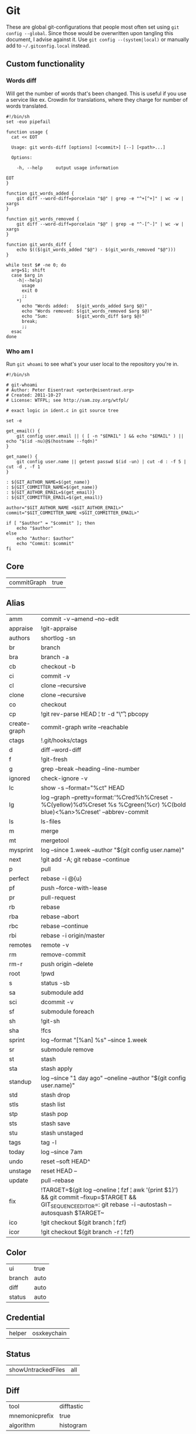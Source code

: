 * Git

These are global git-configurations that people most often set using
~git config --global~. Since those would be overwritten upon tangling
this document, I advise against it. Use ~git config --(system|local)~ or
manually add to ~~/.gitconfig.local~ instead.

** Custom functionality

*** Words diff

Will get the number of words that's been changed. This is useful if
you use a service like ex. Crowdin for translations, where they charge
for number of words translated.
#+begin_src shell :tangle ~/bin/git-words-diff :tangle-mode (identity #o755)
#!/bin/sh
set -euo pipefail

function usage {
  cat << EOT

  Usage: git words-diff [options] [<commit>] [--] [<path>...]

  Options:

    -h, --help     output usage information

EOT
}

function git_words_added {
    git diff --word-diff=porcelain "$@" | grep -e "^+[^+]" | wc -w | xargs
}

function git_words_removed {
    git diff --word-diff=porcelain "$@" | grep -e "^-[^-]" | wc -w | xargs
}

function git_words_diff {
    echo $(($(git_words_added "$@") - $(git_words_removed "$@")))
}

while test $# -ne 0; do
  arg=$1; shift
  case $arg in
    -h|--help)
      usage
      exit 0
      ;;
    ,*)
      echo "Words added:   $(git_words_added $arg $@)"
      echo "Words removed: $(git_words_removed $arg $@)"
      echo "Sum:           $(git_words_diff $arg $@)"
      break;
      ;;
  esac
done
#+end_src

*** Who am I

Run ~git whoami~ to see what's your user local to the repository you're in.
#+begin_src shell :tangle ~/bin/git-whoami :tangle-mode (identity #o755)
#!/bin/sh

# git-whoami
# Author: Peter Eisentraut <peter@eisentraut.org>
# Created: 2011-10-27
# License: WTFPL; see http://sam.zoy.org/wtfpl/

# exact logic in ident.c in git source tree

set -e

get_email() {
	git config user.email || ( [ -n "$EMAIL" ] && echo "$EMAIL" ) || echo "$(id -nu)@$(hostname --fqdn)"
}

get_name() {
	git config user.name || getent passwd $(id -un) | cut -d : -f 5 | cut -d , -f 1
}

: ${GIT_AUTHOR_NAME=$(get_name)}
: ${GIT_COMMITTER_NAME=$(get_name)}
: ${GIT_AUTHOR_EMAIL=$(get_email)}
: ${GIT_COMMITTER_EMAIL=$(get_email)}

author="$GIT_AUTHOR_NAME <$GIT_AUTHOR_EMAIL>"
commit="$GIT_COMMITTER_NAME <$GIT_COMMITTER_EMAIL>"

if [ "$author" = "$commit" ]; then
	echo "$author"
else
	echo "Author: $author"
	echo "Commit: $commit"
fi
#+end_src

** Core
#+name: core
| commitGraph | true         |


** Alias
#+name: alias
| amm          | commit -v --amend --no-edit                                                                                                                                  |
| appraise     | !git-appraise                                                                                                                                                |
| authors      | shortlog -sn                                                                                                                                                 |
| br           | branch                                                                                                                                                       |
| bra          | branch -a                                                                                                                                                    |
| cb           | checkout -b                                                                                                                                                  |
| ci           | commit -v                                                                                                                                                    |
| cl           | clone --recursive                                                                                                                                            |
| clone        | clone --recursive                                                                                                                                            |
| co           | checkout                                                                                                                                                     |
| cp           | !git rev-parse HEAD ¦ tr -d "\\r" ¦ pbcopy                                                                                                                   |
| create-graph | commit-graph write --reachable                                                                                                                               |
| ctags        | !.git/hooks/ctags                                                                                                                                            |
| d            | diff --word-diff                                                                                                                                             |
| f            | !git-fresh                                                                                                                                                   |
| g            | grep --break --heading --line-number                                                                                                                         |
| ignored      | check-ignore -v                                                                                                                                              |
| lc           | show -s --format="%ct" HEAD                                                                                                                                  |
| lg           | log --graph --pretty=format:'%Cred%h%Creset -%C(yellow)%d%Creset %s %Cgreen(%cr) %C(bold blue)<%an>%Creset' --abbrev-commit                                  |
| ls           | ls-files                                                                                                                                                     |
| m            | merge                                                                                                                                                        |
| mt           | mergetool                                                                                                                                                    |
| mysprint     | log --since 1.week --author "$(git config user.name)"                                                                                                        |
| next         | !git add -A; git rebase --continue                                                                                                                           |
| p            | pull                                                                                                                                                         |
| perfect      | rebase -i @{u}                                                                                                                                               |
| pf           | push --force-with-lease                                                                                                                                      |
| pr           | pull-request                                                                                                                                                 |
| rb           | rebase                                                                                                                                                       |
| rba          | rebase --abort                                                                                                                                               |
| rbc          | rebase --continue                                                                                                                                            |
| rbi          | rebase -i origin/master                                                                                                                                      |
| remotes      | remote -v                                                                                                                                                    |
| rm           | remove-commit                                                                                                                                                |
| rm-r         | push origin --delete                                                                                                                                         |
| root         | !pwd                                                                                                                                                         |
| s            | status -sb                                                                                                                                                   |
| sa           | submodule add                                                                                                                                                |
| sci          | dcommit -v                                                                                                                                                   |
| sf           | submodule foreach                                                                                                                                            |
| sh           | !git-sh                                                                                                                                                      |
| sha          | !fcs                                                                                                                                                         |
| sprint       | log --format "[%an] %s" --since 1.week                                                                                                                       |
| sr           | submodule remove                                                                                                                                             |
| st           | stash                                                                                                                                                        |
| sta          | stash apply                                                                                                                                                  |
| standup      | log --since "1 day ago" --oneline --author "$(git config user.name)"                                                                                         |
| std          | stash drop                                                                                                                                                   |
| stls         | stash list                                                                                                                                                   |
| stp          | stash pop                                                                                                                                                    |
| sts          | stash save                                                                                                                                                   |
| stu          | stash unstaged                                                                                                                                               |
| tags         | tag -l                                                                                                                                                       |
| today        | log --since 7am                                                                                                                                              |
| undo         | reset --soft HEAD^                                                                                                                                           |
| unstage      | reset HEAD --                                                                                                                                                |
| update       | pull --rebase                                                                                                                                                |
| fix          | !TARGET=$(git log --oneline ¦ fzf ¦ awk '{print $1}') && git commit --fixup=$TARGET && GIT_SEQUENCE_EDITOR=: git rebase -i --autostash --autosquash $TARGET~ |
| ico          | !git checkout $(git branch ¦ fzf)                                                                                                                            |
| icor         | !git checkout $(git branch -r ¦ fzf)                                                                                                                         |


** Color
#+name: color
| ui     | true  |
| branch | auto  |
| diff   | auto  |
| status | auto  |


** Credential
#+name: credential
| helper | osxkeychain |


** Status
#+name: status
| showUntrackedFiles | all |


** Diff
#+name: diff
| tool           | difftastic          |
| mnemonicprefix | true      |
| algorithm      | histogram |

#+name: diff-difftastic
| cmd | difftastic "$LOCAL" "$REMOTE" |

#+name: diff-clojure
| xfuncname | (^\\(.* ¦ \\s*\\(defn.*) |

#+name: diff-rust
| xfuncname | '^[ \t]*(pub¦)[ \t]*((fn¦struct¦enum¦impl¦trait¦mod)[^;]*)$' |


** Pager
#+name: pager
| difftool | true |

** Push
#+name: push
| default    | current |
| followTags | true    |


** Pull
#+name: pull
| rebase | true  |


** Commit
#+name: commit
| gpgSign | false  |


** Fetch
#+name: fetch
| writeCommitGraph | true |


** GC
#+name: gc
| auto             |    1 |
| writeCommitGraph | true |


** Branch
#+name: branch
| autosetuprebase | always |


** Grep
#+name: grep
| extendRegexp | true |
| lineNumber   | true |


** Filters
#+name: filter-media
| clean    | git media clean %f  |
| smudge   | git media smudge %f |
| required | true                |

#+name: filter-lfs
| clean    | git-lfs clean -- %f    |
| smudge   | git-lfs smudge -- %f   |
| required | true                   |
| process  | git-lfs filter-process |


** Magit
#+name: magit
| hideCampaign | true |


** Apply
#+name: apply
| whitespace | nowarn |


** Merge
#+name: merge
| conflictstyle | diff3 |
| tool          | ediff |


** Transfer
We validate objects and their connection to commits before
transferring.
#+name: transfer
| fsckObjects | true |


** Include
We use a separate file for configurations that should not be pushed to
a remote. Could be for security purposes.
#+name: include
| path | ~/.gitconfig.local |


** Conversion to code                                                 :noexport:

#+name: key-val
#+begin_src emacs-lisp :var vals=alias
(replace-regexp-in-string "¦" "|" (message "%s" (mapconcat 'identity (mapcar (lambda (m) (format "%s = %s" (car m) (car (cdr m)))) vals) "\n")))
#+end_src

#+begin_src ini :tangle ~/.gitconfig :noweb yes :tangle-mode (identity #o444)
;; <<license>>

[core]
  <<key-val(core)>>

[alias]
  <<key-val(alias)>>

[color]
  <<key-val(color)>>

[status]
  <<key-val(status)>>

[credential]
  <<key-val(credential)>>

[merge]
  <<key-val(merge)>>

[mergetool "ediff"]
  cmd = emacsclient -c -a \"\"  --eval \"(ediff-merge-files-with-ancestor \\\"$LOCAL\\\" \\\"$REMOTE\\\" \\\"$BASE\\\" nil \\\"$MERGED\\\")\"

[diff]
  <<key-val(diff)>>

[difftool "difftastic"]
  <<key-val(diff-difftastic)>>

[diff "clojure"]
  <<key-val(diff-clojure)>>

[diff "rust"]
  <<key-val(diff-rust)>>

[pager]
  <<key-val(pager)>>

[push]
  <<key-val(push)>>

[pull]
  <<key-val(push)>>

[commit]
  <<key-val(commit)>>

[fetch]
  <<key-val(fetch)>>

[gc]
  <<key-val(gc)>>

[branch]
  <<key-val(branch)>>

[grep]
  <<key-val(grep)>>

[filter "media"]
  <<key-val(filter-media)>>

[filter "lfs"]
  <<key-val(filter-lfs)>>

[magit]
  <<key-val(magit)>>

[transfer]
  <<key-val(transfer)>>

[include]
  <<key-val(include)>>
#+end_src
